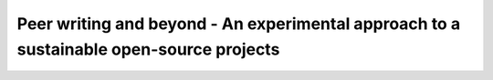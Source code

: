 Peer writing and beyond - An experimental approach to a sustainable open-source projects
========================================================================================

.. datatemplate-video::
   :source: /_data/portland-2022-sessions.yaml
   :template: videos/video-detail.html
   :key: 6


